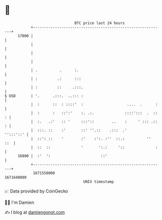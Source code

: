 * 👋

#+begin_example
                                   BTC price last 24 hours                    
               +------------------------------------------------------------+ 
         17000 |                                                            | 
               |                                                            | 
               |                                                            | 
               |                                                            | 
               | .          .      :.                                       | 
               | :         .:      :::                                      | 
               | :         ::     .:::.                                     | 
   $ USD       | '.      .:::.  ..::: :                                     | 
               |  :      ::  : ::::'  :                    ....  .      :   | 
               |  :      :   ::':'    :. .:.              ::::':::  .  :: : | 
               |  :.   .:'   :: '     :::'::        ..    :     ' ::: .:: : | 
               |  :::. ::    :'       ::' ''.::    .:::  .'       '':::'::' | 
               |  ::': ::    '        :'    :':. :''  ::.:          ''  ::  | 
               |  ::  ::              '       ':.:     '::              :   | 
         16800 |  :'  ':                       ::'                          | 
               +------------------------------------------------------------+ 
                1671550000                                        1671640000  
                                       UNIX timestamp                         
#+end_example
📈 Data provided by CoinGecko

🧑‍💻 I'm Damien

✍️ I blog at [[https://www.damiengonot.com][damiengonot.com]]
